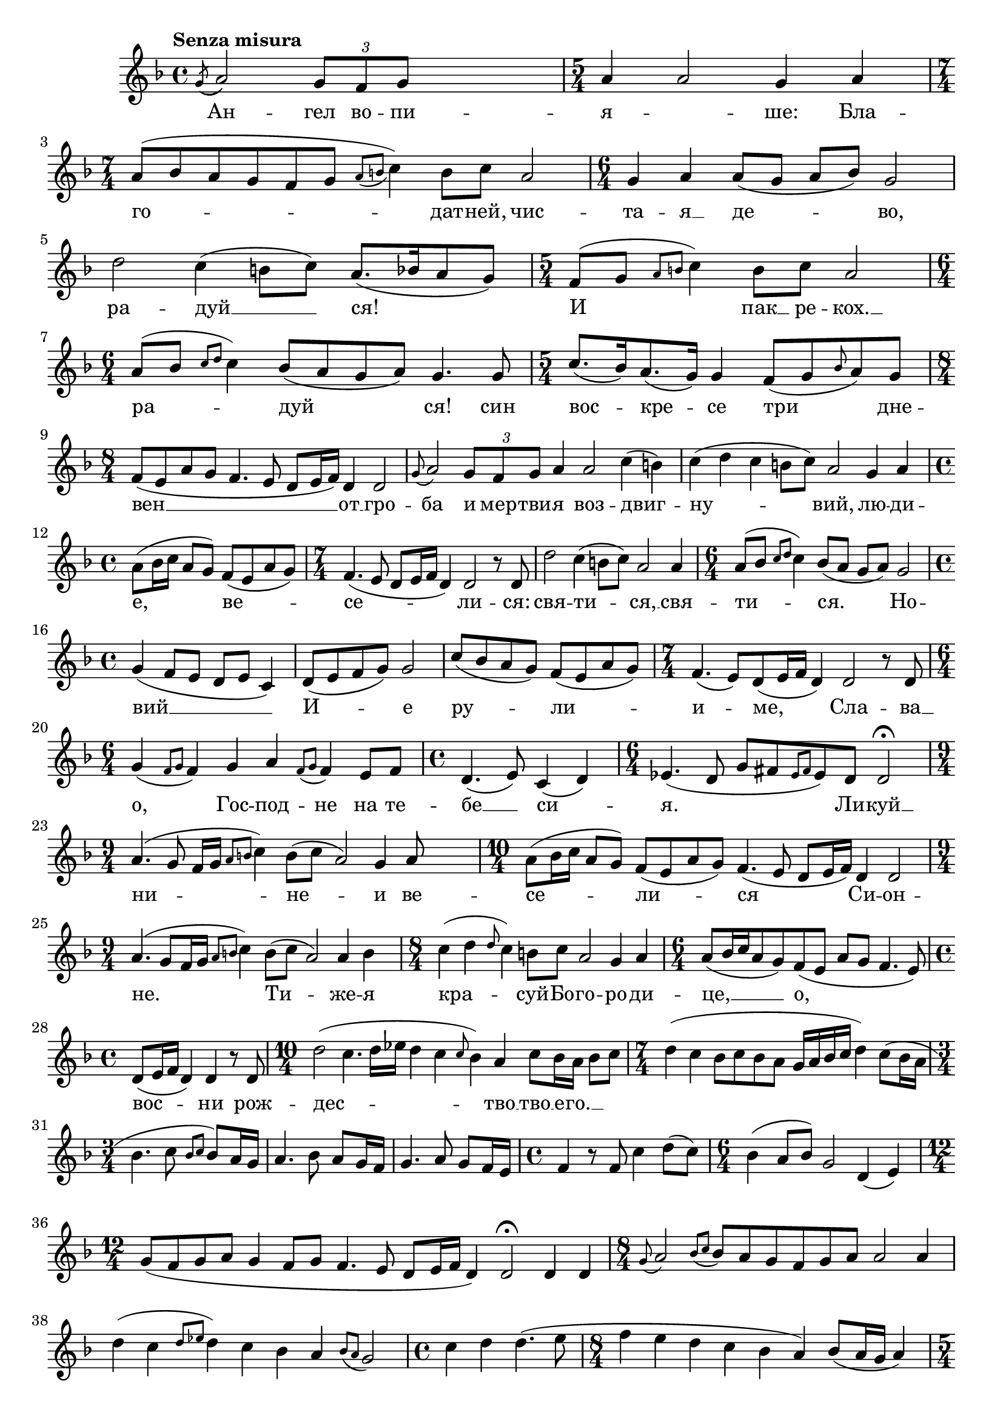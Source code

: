 \version "2.18.2"


melody = \absolute  {
  \clef treble
  \key d \minor
  \time 4/4 \tempo "Senza misura" 
 
\acciaccatura { g'8 ( ( } a'2  ) \times 2/3  { g'8 [ f' g'8 ] } s4 | \time 5/4 a'4 ) a'2 g'4 a' | 

\time 7/4  a'8 ( [ bes'8 a'8 g'8 f'8 g'8 ] \acciaccatura {
    a'8 [ b'8
    ]
  } c''4 ) b'8 [ c''8 ] a'2 | % 4
  \time 6/4  g'4 a'4 a'8 ( [ g'8 ] a'8 [ bes'8 ) ] g'2 \break | % 5
  d''2 c''4 ( b'8 [ c''8 ) ] a'8. ( [ bes'16 a'8 g'8 ) ] | % 6
  \time 5/4  f'8 ( [ g'8 ] \grace { a'8 [ b'8 ] } c''4 ) b'8 [ c''8 ]
  a'2 | % 7
  \time 6/4  a'8 ( [ bes'8 ] \grace { c''8 [ d''8 ] } c''4 ) bes'8 ( [
  a'8 g'8 a'8 ) ] g'4. g'8 | % 8
  \time 5/4  c''8. ( [ bes'16 ) a'8. ( g'16 ) ] g'4 f'8 ( [ g'8 \grace
  { bes'8 } a'8 ) g'8 ] \break | % 9
  \time 8/4  f'8 ( [ e'8 a'8 g'8 ] f'4. e'8 d'8 [ e'16 f'16 ) ] d'4 d'2
  | \barNumberCheck #10
  \grace { g'8 ( } a'2 ) \once \override TupletBracket #'stencil = ##f
  \times 2/3  {
    g'8*255/256 [ f'8*255/256 g'8*129/128 ]
  }
  a'4 a'2 c''4 ( b'4 ) | % 11
  c''4 ( d''4 c''4 b'8 [ c''8 ) ] a'2 g'4 a'4 \break | % 12
  \time 4/4  a'8 ( [ bes'16 c''16 ] a'8 [ g'8 ) ] f'8 ( [ e'8 a'8 g'8
  ) ] | % 13
  \time 7/4  f'4. ( e'8 d'8 [ e'16 f'16 ] d'4 ) d'2 r8 d'8 | % 14
  d''2 c''4 ( b'8 [ c''8 ) ] a'2 a'4 | % 15
  \time 6/4  a'8 ( [ bes'8 ] \grace { c''8 [ d''8 ] } c''4 ) bes'8 ( [
  a'8 ] g'8 [ a'8 ) ] g'2 \break | % 16
  \time 4/4  g'4 ( f'8 [ e'8 ] d'8 [ e'8 ] c'4 ) | % 17
  d'8 ( [ e'8 f'8 g'8 ) ] g'2 | % 18
  c''8 ( [ bes'8 a'8 g'8 ) ] f'8 ( [ e'8 a'8 g'8 ) ] | % 19
  \time 7/4  f'4. ( e'8 ) [ d'8 ( e'16 f'16 ] d'4 ) d'2 r8 d'8 \break
  | \barNumberCheck #20
  \time 6/4  g'4 ( \grace { f'8 [ g'8 ] } f'4 ) g'4 a'4 \grace {
    f'8 (
    [ g'8 ]
  } f'4 ) e'8 [ f'8 ] | % 21
  \time 4/4  d'4. ( e'8 ) c'4 ( d'4 ) | % 22
  \time 6/4  es'4. ( d'8 g'8 [ fis'8 \grace { es'8 [ fis'8 ] } es'8 )
  d'8 ] d'2 \fermata \break | % 23
  \time 9/4  a'4. ( g'8 f'16 [ g'16 ] \grace { a'8 [ b'8 ] } c''4 ) b'8
  ( [ c''8 ] a'2 ) g'4 a'8 s4 | % 24
  \time 10/4  a'8 ( [ bes'16 c''16 ] a'8 [ g'8 ) ] f'8 ( [ e'8 a'8 g'8
  ) ] f'4. ( e'8 d'8 [ e'16 f'16 ) ] d'4 d'2 \break | % 25
  \time 9/4  a'4. ( g'8 [ f'16 g'16 ] \grace { a'8 [ b'8 ] } c''4 ) b'8
  ( [ c''8 ] a'2 ) a'4 b'4 s8 | % 26
  \time 8/4  c''4 ( d''4 \grace { d''8 } c''4 ) b'8 [ c''8 ] a'2 g'4
  a'4 | % 27
  \time 6/4  a'8 ( [ bes'16 c''16 a'8 g'8 ) f'8 ( e'8 ] a'8 [ g'8 ] f'4.
  e'8 ) \break | % 28
  \time 4/4  d'8 ( [ e'16 f'16 ] d'4 ) d'4 r8 d'8 | % 29
  \time 10/4  d''2 ( c''4. d''16 [ es''16 ] d''4 c''4 \grace { c''8 }
  bes'4 ) a'4 c''8 [ bes'16 a'16 ] bes'8 [ c''8 ] | \barNumberCheck
  #30
  \time 7/4  d''4 ( c''4 bes'8 [ c''8 bes'8 a'8 ] g'16 [ a'16 bes'16
  c''16 ] d''4 ) c''8 ( [ bes'16 a'16 ] \break | % 31
  \time 3/4  bes'4. c''8 \grace { bes'8 [ c''8 ] } bes'8 ) [ a'16 g'16
  ] | % 32
  a'4. bes'8 a'8 [ g'16 f'16 ] | % 33
  g'4. a'8 g'8 [ f'16 e'16 ] | % 34
  \time 4/4  f'4 r8 f'8 c''4 d''8 ( [ c''8 ) ] | % 35
  \time 6/4  bes'4 ( a'8 [ bes'8 ) ] g'2 d'4 ( e'4 ) \break | % 36
  \time 12/4  g'8 ( [ f'8 g'8 a'8 ] g'4 f'8 [ g'8 ] f'4. e'8 d'8 [ e'16
  f'16 ] d'4 ) d'2 \fermata d'4 d'4 | % 37
  \time 8/4  \grace { g'8 ( } a'2 ) \grace { bes'8 ( [ c''8 ] } bes'8
  ) [ a'8 g'8 f'8 g'8 a'8 ] a'2 a'4 \break | % 38
  d''4 ( c''4 \grace { d''8 [ es''8 ] } d''4 ) c''4 bes'4 a'4 \grace {
    bes'8 ( [ a'8 ]
  } g'2 ) | % 39
  \time 4/4  c''4 d''4 d''4. ( e''8 | \barNumberCheck #40
  \time 8/4  f''4 e''4 d''4 c''4 bes'4 a'4 ) bes'8 ( [ a'16 g'16 ] a'4
  ) \break | % 41
  \time 5/4  a'8 ( [ g'16 f'16 ] g'4. a'8 \times 2/3 {
    g'4*255/256 f'4*513/512 e'4*513/512
  }
  | % 42
  \time 8/4  d'4. e'16 [ g'16 ] f'8 [ e'8 d'8 e'8 ] d'2 ) d'4 d'4 | % 43
  \time 9/4  \grace { g'8 ( } a'2 ) \grace { bes'8 ( [ c''8 ] } bes'8
  ) [ a'8 ] g'8 [ f'8 g'8 a'8 ] a'2 d'4 e'4 \break | % 44
  \time 8/4  g'8 ( [ f'8 g'8 a'8 ] g'4 f'8 [ g'8 ] f'4. e'8 ) d'8 ( [
  e'16 f'16 ) ] d'4 | % 45
  d'2 ( c'8 [ d'8 es'8 d'8 ] g'8 [ fis'8 es'16 fis'16 es'16 d'16 ] d'2
  ) \fermata \bar "|."

}


text = \lyricmode {Ан -- гел во -- пи -- я -- \skip4 ше: Бла -- го -- дат --
  ней, чис -- та -- я  __ де --  во, ра -- дуй 
  __ ся! И пак  __ ре -- кох.  __ ра -- дуй ся! 
   син вос -- кре -- се три дне -- вен  __ от 
  __ гро -- ба и мер -- тви -- я воз -- двиг -- ну
  -- вий, лю -- ди -- е, ве -- се -- ли -- ся: свя
  -- ти --    ся,  __ свя -- ти -- 
  ся. Но -- вий  __ И -- е ру --  ли -- и --
  ме, Сла -- ва  __ о, Гос -- под --  не на те
  -- бе  __ си -- я. Ли -- куй  __    ни
  -- не --        и ве
  -- се -- ли -- ся Си -- он -- не. Ти -- же -- я
  кра -- суй --    Бо -- го -- ро -- ди
  -- це,  __ о, вос --  ни рож -- дес -- тво  __
  тво  __ е -- го.  __

 
 
}

textL = \lyricmode {
 
 
}

\score{
 \header {
  title = \markup { \fontsize #0 "Песен на зората / Pesen na sorata" }
  %subtitle = \markup \center-column { " " \vspace #1 } 
  
  tagline = " " %supress footer Music engraving by LilyPond 2.18.0—www.lilypond.org
 % arranger = \markup { \fontsize #+1 "Контекстуализация: Йордан Камджалов / Contextualization: Yordan Kamdzhalov" }
  %composer = \markup \center-column { "Бейнса Дуно / Beinsa Duno" \vspace #1 } 

}
  <<
    \new Voice = "one" {
      
      \melody
    }
    \new Lyrics \lyricsto "one" \text
    \new Lyrics \lyricsto "one" \textL
  >>
 
}
